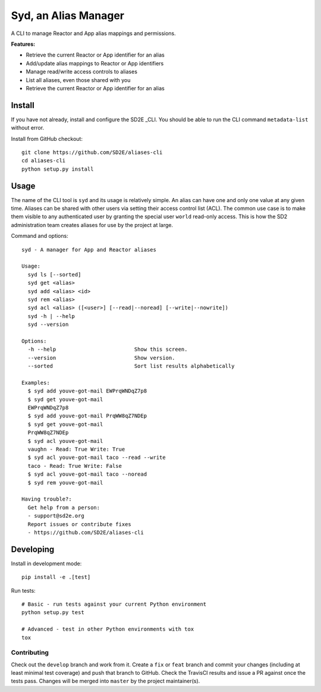 #####################
Syd, an Alias Manager
#####################

.. image:: https://travis-ci.org/SD2E/aliases-cli.svg?branch=master
    :target: https://travis-ci.org/SD2E/aliases-cli

.. image:: https://img.shields.io/pypi/l/Django.svg
    :target: https://raw.githubusercontent.com/SD2E/aliases-cli/master/LICENSE

A CLI to manage Reactor and App alias mappings and permissions.

**Features:**

- Retrieve the current Reactor or App identifier for an alias
- Add/update alias mappings to Reactor or App identifiers
- Manage read/write access controls to aliases
- List all aliases, even those shared with you
- Retrieve the current Reactor or App identifier for an alias

Install
=======

If you have not already, install and configure the SD2E _CLI. You should be
able to run the CLI command ``metadata-list`` without error.

Install from GitHub checkout::

    git clone https://github.com/SD2E/aliases-cli
    cd aliases-cli
    python setup.py install


Usage
=====

The name of the CLI tool is ``syd`` and its usage is relatively simple. An
alias can have one and only one value at any given time. Aliases can be shared
with other users via setting their access control list (ACL). The common use
case is to make them visible to any authenticated user by granting the special
user ``world`` read-only access. This is how the SD2 administration team
creates aliases for use by the project at large.

Command and options::

    syd - A manager for App and Reactor aliases

    Usage:
      syd ls [--sorted]
      syd get <alias>
      syd add <alias> <id>
      syd rem <alias>
      syd acl <alias> ([<user>] [--read|--noread] [--write|--nowrite])
      syd -h | --help
      syd --version

    Options:
      -h --help                         Show this screen.
      --version                         Show version.
      --sorted                          Sort list results alphabetically

    Examples:
      $ syd add youve-got-mail EWPrqWNDqZ7p8
      $ syd get youve-got-mail
      EWPrqWNDqZ7p8
      $ syd add youve-got-mail PrqWW8qZ7NDEp
      $ syd get youve-got-mail
      PrqWW8qZ7NDEp
      $ syd acl youve-got-mail
      vaughn - Read: True Write: True
      $ syd acl youve-got-mail taco --read --write
      taco - Read: True Write: False
      $ syd acl youve-got-mail taco --noread
      $ syd rem youve-got-mail

    Having trouble?:
      Get help from a person:
      - support@sd2e.org
      Report issues or contribute fixes
      - https://github.com/SD2E/aliases-cli

Developing
==========

Install in development mode::

    pip install -e .[test]

Run tests::

    # Basic - run tests against your current Python environment
    python setup.py test

    # Advanced - test in other Python environments with tox
    tox

Contributing
------------

Check out the ``develop`` branch and work from it. Create a ``fix`` or
``feat`` branch and commit your changes (including at least minimal test
coverage) and push that branch to GitHub. Check the TravisCI results and
issue a PR against once the tests pass. Changes will be merged into ``master``
by the project maintainer(s).

.. _CLI: https://sd2e.github.io/api-user-guide/docs/install_cli.html
